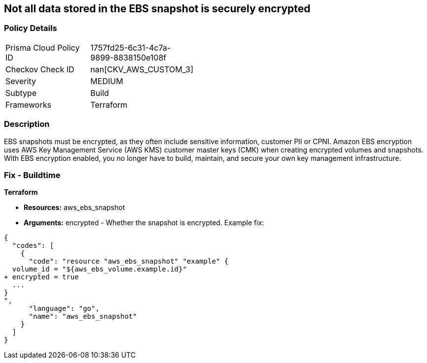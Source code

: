 == Not all data stored in the EBS snapshot is securely encrypted


=== Policy Details 

[width=45%]
[cols="1,1"]
|=== 
|Prisma Cloud Policy ID 
| 1757fd25-6c31-4c7a-9899-8838150e108f

|Checkov Check ID 
| nan[CKV_AWS_CUSTOM_3]

|Severity
|MEDIUM

|Subtype
|Build

|Frameworks
|Terraform

|=== 



=== Description 


EBS snapshots must be encrypted, as they often include sensitive information, customer PII or CPNI.
Amazon EBS encryption uses AWS Key Management Service (AWS KMS) customer master keys (CMK) when creating encrypted volumes and snapshots.
With EBS encryption enabled, you no longer have to build, maintain, and secure your own key management infrastructure.

////
=== Fix - Runtime


* AWS Console* 


To change the policy using the AWS Console, follow these steps:

. Log in to the AWS Management Console at https://console.aws.amazon.com/.

. Open the * https://console.aws.amazon.com/ec2/ [Amazon EC2 console]*.

. From the navigation bar, select * Region*.

. From the navigation pane, select * EC2 Dashboard*.

. In the upper-right corner of the page, click * Account Attributes*, then * EBS encryption*.

. click * Manage*.

. For Default encryption key, select a symmetric customer managed CMK.

. Click * Update EBS encryption*.


* CLI Command* 


To enable EBS encryption by default:


[source,shell]
----
{
  "codes": [
    {
      "code": "aws ec2 enable-ebs-encryption-by-default",
      "language": "shell"
    }
  ]
}
----
////

=== Fix - Buildtime


*Terraform* 


* *Resources:* aws_ebs_snapshot
* *Arguments:* encrypted - Whether the snapshot is encrypted.
Example fix:


[source,go]
----
{
  "codes": [
    {
      "code": "resource "aws_ebs_snapshot" "example" {
  volume_id = "${aws_ebs_volume.example.id}"
+ encrypted = true
  ...
}
",
      "language": "go",
      "name": "aws_ebs_snapshot"
    }
  ]
}
----
